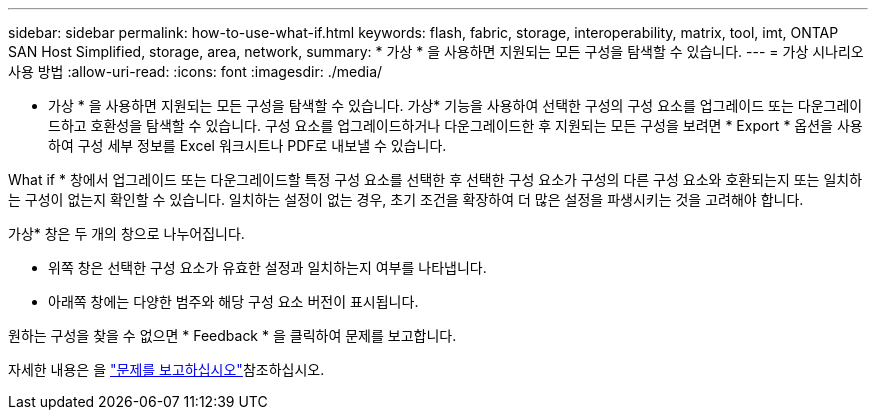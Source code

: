 ---
sidebar: sidebar 
permalink: how-to-use-what-if.html 
keywords: flash, fabric, storage, interoperability, matrix, tool, imt, ONTAP SAN Host Simplified, storage, area, network, 
summary: * 가상 * 을 사용하면 지원되는 모든 구성을 탐색할 수 있습니다. 
---
= 가상 시나리오 사용 방법
:allow-uri-read: 
:icons: font
:imagesdir: ./media/


[role="lead"]
* 가상 * 을 사용하면 지원되는 모든 구성을 탐색할 수 있습니다. 가상* 기능을 사용하여 선택한 구성의 구성 요소를 업그레이드 또는 다운그레이드하고 호환성을 탐색할 수 있습니다. 구성 요소를 업그레이드하거나 다운그레이드한 후 지원되는 모든 구성을 보려면 * Export * 옵션을 사용하여 구성 세부 정보를 Excel 워크시트나 PDF로 내보낼 수 있습니다.

What if * 창에서 업그레이드 또는 다운그레이드할 특정 구성 요소를 선택한 후 선택한 구성 요소가 구성의 다른 구성 요소와 호환되는지 또는 일치하는 구성이 없는지 확인할 수 있습니다. 일치하는 설정이 없는 경우, 초기 조건을 확장하여 더 많은 설정을 파생시키는 것을 고려해야 합니다.

가상* 창은 두 개의 창으로 나누어집니다.

* 위쪽 창은 선택한 구성 요소가 유효한 설정과 일치하는지 여부를 나타냅니다.
* 아래쪽 창에는 다양한 범주와 해당 구성 요소 버전이 표시됩니다.


원하는 구성을 찾을 수 없으면 * Feedback * 을 클릭하여 문제를 보고합니다.

자세한 내용은 을 link:reporting-an-issue.html["문제를 보고하십시오"]참조하십시오.
